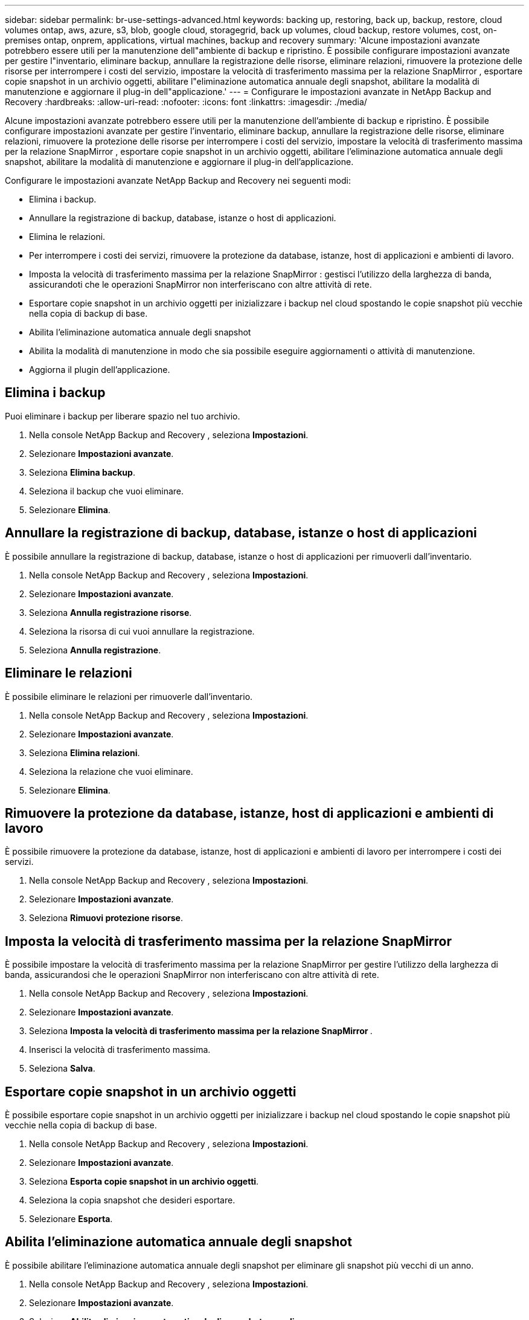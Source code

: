 ---
sidebar: sidebar 
permalink: br-use-settings-advanced.html 
keywords: backing up, restoring, back up, backup, restore, cloud volumes ontap, aws, azure, s3, blob, google cloud, storagegrid, back up volumes, cloud backup, restore volumes, cost, on-premises ontap, onprem, applications, virtual machines, backup and recovery 
summary: 'Alcune impostazioni avanzate potrebbero essere utili per la manutenzione dell"ambiente di backup e ripristino.  È possibile configurare impostazioni avanzate per gestire l"inventario, eliminare backup, annullare la registrazione delle risorse, eliminare relazioni, rimuovere la protezione delle risorse per interrompere i costi del servizio, impostare la velocità di trasferimento massima per la relazione SnapMirror , esportare copie snapshot in un archivio oggetti, abilitare l"eliminazione automatica annuale degli snapshot, abilitare la modalità di manutenzione e aggiornare il plug-in dell"applicazione.' 
---
= Configurare le impostazioni avanzate in NetApp Backup and Recovery
:hardbreaks:
:allow-uri-read: 
:nofooter: 
:icons: font
:linkattrs: 
:imagesdir: ./media/


[role="lead"]
Alcune impostazioni avanzate potrebbero essere utili per la manutenzione dell'ambiente di backup e ripristino.  È possibile configurare impostazioni avanzate per gestire l'inventario, eliminare backup, annullare la registrazione delle risorse, eliminare relazioni, rimuovere la protezione delle risorse per interrompere i costi del servizio, impostare la velocità di trasferimento massima per la relazione SnapMirror , esportare copie snapshot in un archivio oggetti, abilitare l'eliminazione automatica annuale degli snapshot, abilitare la modalità di manutenzione e aggiornare il plug-in dell'applicazione.

Configurare le impostazioni avanzate NetApp Backup and Recovery nei seguenti modi:

* Elimina i backup.
* Annullare la registrazione di backup, database, istanze o host di applicazioni.
* Elimina le relazioni.
* Per interrompere i costi dei servizi, rimuovere la protezione da database, istanze, host di applicazioni e ambienti di lavoro.
* Imposta la velocità di trasferimento massima per la relazione SnapMirror : gestisci l'utilizzo della larghezza di banda, assicurandoti che le operazioni SnapMirror non interferiscano con altre attività di rete.
* Esportare copie snapshot in un archivio oggetti per inizializzare i backup nel cloud spostando le copie snapshot più vecchie nella copia di backup di base.
* Abilita l'eliminazione automatica annuale degli snapshot
* Abilita la modalità di manutenzione in modo che sia possibile eseguire aggiornamenti o attività di manutenzione.
* Aggiorna il plugin dell'applicazione.




== Elimina i backup

Puoi eliminare i backup per liberare spazio nel tuo archivio.

. Nella console NetApp Backup and Recovery , seleziona **Impostazioni**.
. Selezionare **Impostazioni avanzate**.
. Seleziona **Elimina backup**.
. Seleziona il backup che vuoi eliminare.
. Selezionare **Elimina**.




== Annullare la registrazione di backup, database, istanze o host di applicazioni

È possibile annullare la registrazione di backup, database, istanze o host di applicazioni per rimuoverli dall'inventario.

. Nella console NetApp Backup and Recovery , seleziona **Impostazioni**.
. Selezionare **Impostazioni avanzate**.
. Seleziona **Annulla registrazione risorse**.
. Seleziona la risorsa di cui vuoi annullare la registrazione.
. Seleziona **Annulla registrazione**.




== Eliminare le relazioni

È possibile eliminare le relazioni per rimuoverle dall'inventario.

. Nella console NetApp Backup and Recovery , seleziona **Impostazioni**.
. Selezionare **Impostazioni avanzate**.
. Seleziona **Elimina relazioni**.
. Seleziona la relazione che vuoi eliminare.
. Selezionare **Elimina**.




== Rimuovere la protezione da database, istanze, host di applicazioni e ambienti di lavoro

È possibile rimuovere la protezione da database, istanze, host di applicazioni e ambienti di lavoro per interrompere i costi dei servizi.

. Nella console NetApp Backup and Recovery , seleziona **Impostazioni**.
. Selezionare **Impostazioni avanzate**.
. Seleziona **Rimuovi protezione risorse**.




== Imposta la velocità di trasferimento massima per la relazione SnapMirror

È possibile impostare la velocità di trasferimento massima per la relazione SnapMirror per gestire l'utilizzo della larghezza di banda, assicurandosi che le operazioni SnapMirror non interferiscano con altre attività di rete.

. Nella console NetApp Backup and Recovery , seleziona **Impostazioni**.
. Selezionare **Impostazioni avanzate**.
. Seleziona **Imposta la velocità di trasferimento massima per la relazione SnapMirror **.
. Inserisci la velocità di trasferimento massima.
. Seleziona **Salva**.




== Esportare copie snapshot in un archivio oggetti

È possibile esportare copie snapshot in un archivio oggetti per inizializzare i backup nel cloud spostando le copie snapshot più vecchie nella copia di backup di base.

. Nella console NetApp Backup and Recovery , seleziona **Impostazioni**.
. Selezionare **Impostazioni avanzate**.
. Seleziona **Esporta copie snapshot in un archivio oggetti**.
. Seleziona la copia snapshot che desideri esportare.
. Selezionare **Esporta**.




== Abilita l'eliminazione automatica annuale degli snapshot

È possibile abilitare l'eliminazione automatica annuale degli snapshot per eliminare gli snapshot più vecchi di un anno.

. Nella console NetApp Backup and Recovery , seleziona **Impostazioni**.
. Selezionare **Impostazioni avanzate**.
. Seleziona **Abilita eliminazione automatica degli snapshot annuali**.
. Selezionare **Abilita**.




== Abilita la modalità di manutenzione

È possibile abilitare la modalità di manutenzione in modo da poter eseguire aggiornamenti o attività di manutenzione.

. Nella console NetApp Backup and Recovery , seleziona **Impostazioni**.
. Selezionare **Impostazioni avanzate**.
. Selezionare **Abilita modalità di manutenzione**.
. Selezionare **Abilita**.




== Aggiorna il plugin dell'applicazione

È possibile aggiornare il plugin dell'applicazione per assicurarsi che siano disponibili le funzionalità più recenti.

. Nella console NetApp Backup and Recovery , seleziona **Impostazioni**.
. Selezionare **Impostazioni avanzate**.
. Seleziona **Aggiorna il plugin dell'applicazione**.
. Selezionare **Aggiorna**.

